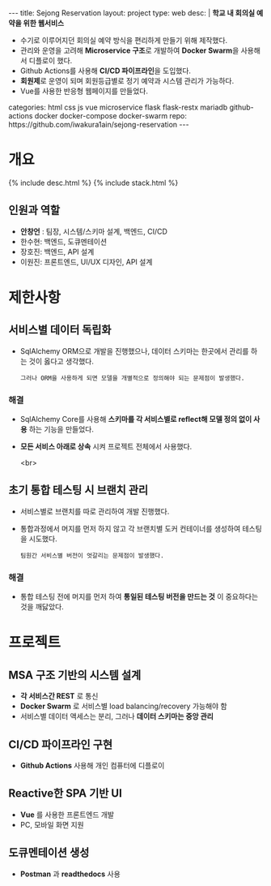 #+OPTIONS: toc:nil
#+OPTIONS: org-export-with-smart-quotes
#+OPTIONS: org-export-with-emphasize
#+OPTIONS: org-export-with-timestamps
#+BEGIN_EXPORT html
---
title: Sejong Reservation
layout: project
type: web
desc: |
   <b>학교 내 회의실 예약을 위한 웹서비스</b><br>
   <ul>
   <li>수기로 이루어지던 회의실 예약 방식을 편리하게 만들기 위해 제작했다.</li>
   <li>관리와 운영을 고려해 <b>Microservice 구조</b>로 개발하여 <b>Docker Swarm</b>을 사용해서 디플로이 했다.</li>
   <li>Github Actions를 사용해 <b>CI/CD 파이프라인</b>을 도입했다.</li>
   <li><b>회원제</b>로 운영이 되며 회원등급별로 정기 예약과 시스템 관리가 가능하다.</li>
   <li>Vue를 사용한 반응형 웹페이지를 만들었다.</li>
   </ul>
categories: html css js vue microservice flask flask-restx mariadb github-actions docker docker-compose docker-swarm 
repo: https://github.com/iwakura1ain/sejong-reservation
---
#+END_EXPORT 


* 개요
{% include desc.html %}
{% include stack.html %}

** 인원과 역할
- *안창언* : 팀장, 시스템/스키마 설계, 백엔드, CI/CD
- 한수현: 백엔드, 도큐멘테이션  
- 장호진: 백엔드, API 설계
- 이원진: 프론트엔드, UI/UX 디자인, API 설계

* 제한사항
** 서비스별 데이터 독립화
- SqlAlchemy ORM으로 개발을 진행했으나, 데이터 스키마는 한곳에서 관리를 하는 것이 옳다고 생각했다.
    : 그러나 ORM을 사용하게 되면 모델을 개별적으로 정의해야 되는 문제점이 발생했다. 
    
*** 해결
- SqlAlchemy Core를 사용해 *스키마를 각 서비스별로 reflect해 모델 정의 없이 사용* 하는 기능을 만들었다. 
- *모든 서비스 아래로 상속* 시켜 프로젝트 전체에서 사용했다.

 <br>
** 초기 통합 테스팅 시 브랜치 관리
- 서비스별로 브랜치를 따로 관리하여 개발 진행했다.
- 통합과정에서 머지를 먼저 하지 않고 각 브랜치별 도커 컨테이너를 생성하여 테스팅을 시도했다. 
    : 팀원간 서비스별 버전이 엇갈리는 문제점이 발생했다. 
    
*** 해결
- 통합 테스팅 전에 머지를 먼저 하여 *통일된 테스팅 버전을 만드는 것* 이 중요하다는 것을 깨닳았다. 
  
* 프로젝트
** MSA 구조 기반의 시스템 설계
- *각 서비스간 REST* 로 통신
- *Docker Swarm* 로 서비스별 load balancing/recovery 가능해야 함
- 서비스별 데이터 액세스는 분리, 그러나 *데이터 스키마는 중앙 관리*
[[./sejong-reservation-architecture.png]]

** CI/CD 파이프라인 구현
- *Github Actions* 사용해 개인 컴퓨터에 디플로이
[[./sejong-reservation-cicd.png]]
  
** Reactive한 SPA 기반 UI
- *Vue* 를 사용한 프론트엔드 개발
- PC, 모바일 화면 지원 
[[./sejong-reservation-ui.png]]
  
** 도큐멘테이션 생성
- *Postman* 과 *readthedocs* 사용
[[./sejong-reservation-doc.png]]





